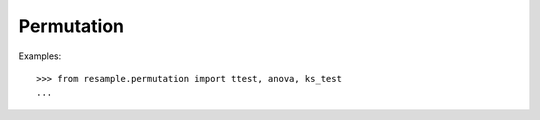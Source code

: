 Permutation
===========

Examples::

    >>> from resample.permutation import ttest, anova, ks_test
    ...
